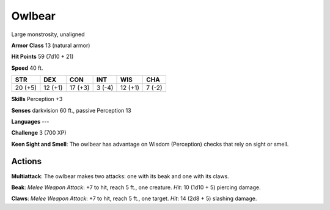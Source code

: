 
.. _srd:owlbear:

Owlbear
-------

Large monstrosity, unaligned

**Armor Class** 13 (natural armor)

**Hit Points** 59 (7d10 + 21)

**Speed** 40 ft.

+-----------+-----------+-----------+----------+-----------+----------+
| STR       | DEX       | CON       | INT      | WIS       | CHA      |
+===========+===========+===========+==========+===========+==========+
| 20 (+5)   | 12 (+1)   | 17 (+3)   | 3 (-4)   | 12 (+1)   | 7 (-2)   |
+-----------+-----------+-----------+----------+-----------+----------+

**Skills** Perception +3

**Senses** darkvision 60 ft., passive Perception 13

**Languages** ---

**Challenge** 3 (700 XP)

**Keen Sight and Smell**: The owlbear has advantage on Wisdom
(Perception) checks that rely on sight or smell.

Actions
~~~~~~~~~~~~~~~~~~~~~~~~~~~~~~~~~

**Multiattack**: The owlbear makes two attacks: one with its beak and
one with its claws.

**Beak**: *Melee Weapon Attack*: +7 to hit, reach 5
ft., one creature. *Hit*: 10 (1d10 + 5) piercing damage.

**Claws**:
*Melee Weapon Attack*: +7 to hit, reach 5 ft., one target. *Hit*: 14
(2d8 + 5) slashing damage.
